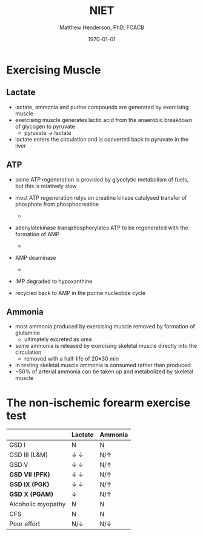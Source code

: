 #+TITLE: NIET
#+AUTHOR: Matthew Henderson, PhD, FCACB
#+DATE: \today

* Exercising Muscle
** Lactate
- lactate, ammonia and purine compounds are generated by exercising muscle
- exercising muscle generates lactic acid from the anaerobic breakdown
  of glycogen to pyruvate
  - pyruvate \to lactate
- lactate enters the circulation and is converted back to pyruvate in the liver

#+CAPTION[]:LDH
#+NAME: fig:ldh
#+ATTR_LaTeX: :width 0.4\textwidth
[[file:./niet/figures/Lactate_dehydrogenase_mechanism.png]]

** ATP
- some ATP regeneration is provided by glycolytic metabolism of fuels,
  but this is relatively slow
- most ATP regeneration relys on creatine kinase catalysed transfer of
  phosphate from phosphocreatine

  - \ce{phosphocreatine + ADP ->[CK] creatine + ATP}

- adenylatekinase transphosphorylates ATP to be regenerated with the formation
  of AMP

  - \ce{2ADP ->[ADK] ATP + AMP}

- AMP deaminase
  - \ce{AMP ->[AMPD] IMP + NH4+}

- IMP degraded to hypoxanthine
- recycled back to AMP in the purine nucleotide cycle

** Ammonia
 - most ammonia produced by exercising muscle removed by formation of glutamine
   - ultimately excreted as urea
 - some ammonia is released by exercising skeletal muscle directly into the circulation
   - removed with a half-life of 20\pm30 min
 - in resting skeletal muscle ammonia is consumed rather than produced
 - ~50% of arterial ammonia can be taken up and metabolized by skeletal muscle

 #+CAPTION[gln]: Glutamine and Ammonia
 #+NAME: fig:gln
 #+ATTR_LaTeX: :width 0.6\textwidth
 [[file:./niet/figures/nitrogen_glutamine.png]]

#+CAPTION[interp]:NIET Results 
#+NAME: fig:results
#+ATTR_LaTeX: :width .6\textheight
[[file:./niet/figures/niet_results.png]]


* The non-ischemic forearm exercise test

#+CAPTION[]:NIET Method
#+NAME: fig:me
#+ATTR_LaTeX: :width 0.9\textwidth
[[file:./niet/figures/niet_method.png]]


#+CAPTION[]:NIET in Myopathy
#+NAME: tab:niet
|                    | Lactate               | Ammonia      |
|--------------------+-----------------------+--------------|
| GSD I              | N                     | N            |
| GSD III (L&M)      | \downarrow \downarrow | N/\uparrow   |
| GSD V              | \downarrow \downarrow | N/\uparrow   |
| *GSD VII (PFK)*    | \downarrow \downarrow | N/\uparrow   |
| *GSD IX (PGK)*     | \downarrow \downarrow | N/\uparrow   |
| *GSD X (PGAM)*     | \downarrow            | N/\uparrow   |
| Alcoholic myopathy | N                     | N            |
| CFS                | N                     | N            |
| Poor effort        | N/\downarrow          | N/\downarrow |




